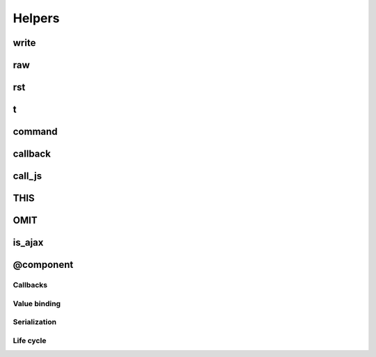 Helpers
-------

write
~~~~~

raw
~~~

rst
~~~

t
~

command
~~~~~~~

callback
~~~~~~~~

call_js
~~~~~~~

THIS
~~~~

OMIT
~~~~

is_ajax
~~~~~~~

@component
~~~~~~~~~~

Callbacks
=========

Value binding
=============

Serialization
=============

Life cycle
==========
